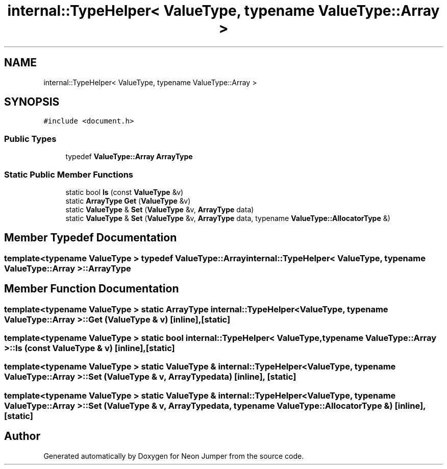 .TH "internal::TypeHelper< ValueType, typename ValueType::Array >" 3 "Fri Jan 21 2022" "Neon Jumper" \" -*- nroff -*-
.ad l
.nh
.SH NAME
internal::TypeHelper< ValueType, typename ValueType::Array >
.SH SYNOPSIS
.br
.PP
.PP
\fC#include <document\&.h>\fP
.SS "Public Types"

.in +1c
.ti -1c
.RI "typedef \fBValueType::Array\fP \fBArrayType\fP"
.br
.in -1c
.SS "Static Public Member Functions"

.in +1c
.ti -1c
.RI "static bool \fBIs\fP (const \fBValueType\fP &v)"
.br
.ti -1c
.RI "static \fBArrayType\fP \fBGet\fP (\fBValueType\fP &v)"
.br
.ti -1c
.RI "static \fBValueType\fP & \fBSet\fP (\fBValueType\fP &v, \fBArrayType\fP data)"
.br
.ti -1c
.RI "static \fBValueType\fP & \fBSet\fP (\fBValueType\fP &v, \fBArrayType\fP data, typename \fBValueType::AllocatorType\fP &)"
.br
.in -1c
.SH "Member Typedef Documentation"
.PP 
.SS "template<typename \fBValueType\fP > typedef \fBValueType::Array\fP \fBinternal::TypeHelper\fP< \fBValueType\fP, typename \fBValueType::Array\fP >::ArrayType"

.SH "Member Function Documentation"
.PP 
.SS "template<typename \fBValueType\fP > static \fBArrayType\fP \fBinternal::TypeHelper\fP< \fBValueType\fP, typename \fBValueType::Array\fP >::Get (\fBValueType\fP & v)\fC [inline]\fP, \fC [static]\fP"

.SS "template<typename \fBValueType\fP > static bool \fBinternal::TypeHelper\fP< \fBValueType\fP, typename \fBValueType::Array\fP >::Is (const \fBValueType\fP & v)\fC [inline]\fP, \fC [static]\fP"

.SS "template<typename \fBValueType\fP > static \fBValueType\fP & \fBinternal::TypeHelper\fP< \fBValueType\fP, typename \fBValueType::Array\fP >::Set (\fBValueType\fP & v, \fBArrayType\fP data)\fC [inline]\fP, \fC [static]\fP"

.SS "template<typename \fBValueType\fP > static \fBValueType\fP & \fBinternal::TypeHelper\fP< \fBValueType\fP, typename \fBValueType::Array\fP >::Set (\fBValueType\fP & v, \fBArrayType\fP data, typename \fBValueType::AllocatorType\fP &)\fC [inline]\fP, \fC [static]\fP"


.SH "Author"
.PP 
Generated automatically by Doxygen for Neon Jumper from the source code\&.
